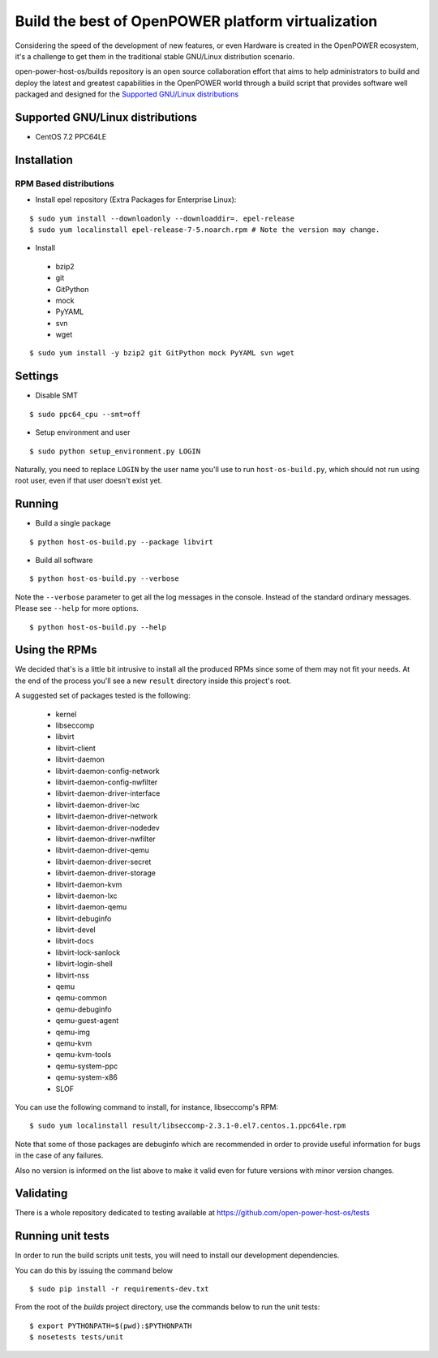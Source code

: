 Build the best of OpenPOWER platform virtualization
***************************************************

Considering the speed of the development of new features, or even
Hardware is created in the OpenPOWER ecosystem, it's a challenge to
get them in the traditional stable GNU/Linux distribution scenario.

open-power-host-os/builds repository is an open source collaboration
effort that aims to help administrators to build and deploy the latest
and greatest capabilities in the OpenPOWER world through a build
script that provides software well packaged and designed for the
`Supported GNU/Linux distributions`_

Supported GNU/Linux distributions
---------------------------------

* CentOS 7.2 PPC64LE

Installation
------------

RPM Based distributions
^^^^^^^^^^^^^^^^^^^^^^^

* Install epel repository (Extra Packages for Enterprise Linux):

::

$ sudo yum install --downloadonly --downloaddir=. epel-release
$ sudo yum localinstall epel-release-7-5.noarch.rpm # Note the version may change.

* Install

 - bzip2
 - git
 - GitPython
 - mock
 - PyYAML
 - svn
 - wget

::

$ sudo yum install -y bzip2 git GitPython mock PyYAML svn wget

Settings
--------

* Disable SMT

::

$ sudo ppc64_cpu --smt=off

* Setup environment and user

::

$ sudo python setup_environment.py LOGIN

Naturally, you need to replace ``LOGIN`` by the user name you'll use
to run ``host-os-build.py``, which should not run using root user,
even if that user doesn't exist yet.

Running
-------

* Build a single package

::

$ python host-os-build.py --package libvirt

* Build all software

::

$ python host-os-build.py --verbose

Note the ``--verbose`` parameter to get all the log messages in the
console. Instead of the standard ordinary messages. Please see
``--help`` for more options.

::

$ python host-os-build.py --help


Using the RPMs
--------------

We decided that's is a little bit intrusive to install all the
produced RPMs since some of them may not fit your needs. At the end of
the process you'll see a new ``result`` directory inside this
project's root.

A suggested set of packages tested is the following:

 - kernel
 - libseccomp
 - libvirt
 - libvirt-client
 - libvirt-daemon
 - libvirt-daemon-config-network
 - libvirt-daemon-config-nwfilter
 - libvirt-daemon-driver-interface
 - libvirt-daemon-driver-lxc
 - libvirt-daemon-driver-network
 - libvirt-daemon-driver-nodedev
 - libvirt-daemon-driver-nwfilter
 - libvirt-daemon-driver-qemu
 - libvirt-daemon-driver-secret
 - libvirt-daemon-driver-storage
 - libvirt-daemon-kvm
 - libvirt-daemon-lxc
 - libvirt-daemon-qemu
 - libvirt-debuginfo
 - libvirt-devel
 - libvirt-docs
 - libvirt-lock-sanlock
 - libvirt-login-shell
 - libvirt-nss
 - qemu
 - qemu-common
 - qemu-debuginfo
 - qemu-guest-agent
 - qemu-img
 - qemu-kvm
 - qemu-kvm-tools
 - qemu-system-ppc
 - qemu-system-x86
 - SLOF

You can use the following command to install, for instance,
libseccomp's RPM:

::

$ sudo yum localinstall result/libseccomp-2.3.1-0.el7.centos.1.ppc64le.rpm

Note that some of those packages are debuginfo which are recommended
in order to provide useful information for bugs in the case of any
failures.

Also no version is informed on the list above to make it valid even
for future versions with minor version changes.

Validating
----------

There is a whole repository dedicated to testing available at
https://github.com/open-power-host-os/tests

Running unit tests
------------------
In order to run the build scripts unit tests, you will need to install our
development dependencies.

You can do this by issuing the command below

::

$ sudo pip install -r requirements-dev.txt


From the root of the `builds` project directory, use the commands below to run
the unit tests:

::

$ export PYTHONPATH=$(pwd):$PYTHONPATH
$ nosetests tests/unit
